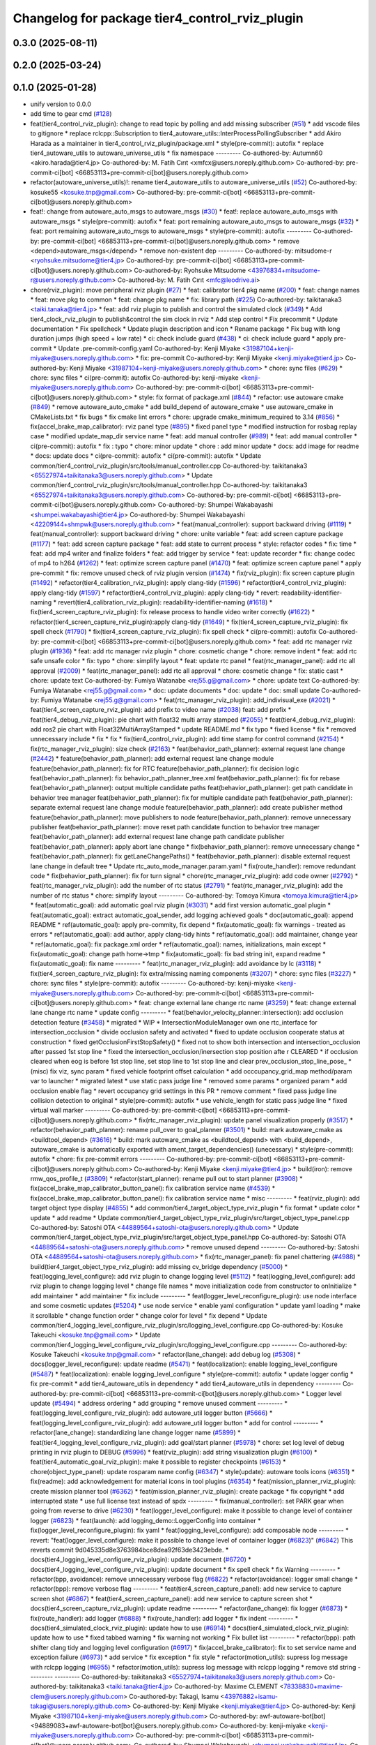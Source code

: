 ^^^^^^^^^^^^^^^^^^^^^^^^^^^^^^^^^^^^^^^^^^^^^^^
Changelog for package tier4_control_rviz_plugin
^^^^^^^^^^^^^^^^^^^^^^^^^^^^^^^^^^^^^^^^^^^^^^^

0.3.0 (2025-08-11)
------------------

0.2.0 (2025-03-24)
------------------

0.1.0 (2025-01-28)
------------------
* unify version to 0.0.0
* add time to gear cmd (`#128 <https://github.com/autowarefoundation/autoware_tools/issues/128>`_)
* feat(tier4_control_rviz_plugin): change to read topic by polling and add missing subscriber (`#51 <https://github.com/autowarefoundation/autoware_tools/issues/51>`_)
  * add vscode files to gitignore
  * replace rclcpp::Subscription to tier4_autoware_utils::InterProcessPollingSubscriber
  * add Akiro Harada as a maintainer in tier4_control_rviz_plugin/package.xml
  * style(pre-commit): autofix
  * replace tier4_autoware_utils to autoware_universe_utils
  * fix namespace
  ---------
  Co-authored-by: Autumn60 <akiro.harada@tier4.jp>
  Co-authored-by: M. Fatih Cırıt <xmfcx@users.noreply.github.com>
  Co-authored-by: pre-commit-ci[bot] <66853113+pre-commit-ci[bot]@users.noreply.github.com>
* refactor(autoware_universe_utils)!: rename tier4_autoware_utils to autoware_universe_utils (`#52 <https://github.com/autowarefoundation/autoware_tools/issues/52>`_)
  Co-authored-by: kosuke55 <kosuke.tnp@gmail.com>
  Co-authored-by: pre-commit-ci[bot] <66853113+pre-commit-ci[bot]@users.noreply.github.com>
* feat!: change from autoware_auto_msgs to autoware_msgs (`#30 <https://github.com/autowarefoundation/autoware_tools/issues/30>`_)
  * feat!: replace autoware_auto_msgs with autoware_msgs
  * style(pre-commit): autofix
  * feat: port remaining autoware_auto_msgs to autoware_msgs  (`#32 <https://github.com/autowarefoundation/autoware_tools/issues/32>`_)
  * feat: port remaining autoware_auto_msgs to autoware_msgs
  * style(pre-commit): autofix
  ---------
  Co-authored-by: pre-commit-ci[bot] <66853113+pre-commit-ci[bot]@users.noreply.github.com>
  * remove <depend>autoware_msgs</depend>
  * remove non-existent dep
  ---------
  Co-authored-by: mitsudome-r <ryohsuke.mitsudome@tier4.jp>
  Co-authored-by: pre-commit-ci[bot] <66853113+pre-commit-ci[bot]@users.noreply.github.com>
  Co-authored-by: Ryohsuke Mitsudome <43976834+mitsudome-r@users.noreply.github.com>
  Co-authored-by: M. Fatih Cırıt <mfc@leodrive.ai>
* chore(rviz_plugin): move peripheral rviz plugin (`#27 <https://github.com/autowarefoundation/autoware_tools/issues/27>`_)
  * feat:  calibrator tier4 pkg name (`#200 <https://github.com/autowarefoundation/autoware_tools/issues/200>`_)
  * feat: change names
  * feat: move pkg to common
  * feat: change pkg name
  * fix: library path (`#225 <https://github.com/autowarefoundation/autoware_tools/issues/225>`_)
  Co-authored-by: taikitanaka3 <taiki.tanaka@tier4.jp>
  * feat: add rviz plugin to publish and control the simulated clock (`#349 <https://github.com/autowarefoundation/autoware_tools/issues/349>`_)
  * Add tier4_clock_rviz_plugin to publish&control the sim clock in rviz
  * Add step control
  * Fix precommit
  * Update documentation
  * Fix spellcheck
  * Update plugin description and icon
  * Rename package
  * Fix bug with long duration jumps (high speed + low rate)
  * ci: check include guard (`#438 <https://github.com/autowarefoundation/autoware_tools/issues/438>`_)
  * ci: check include guard
  * apply pre-commit
  * Update .pre-commit-config.yaml
  Co-authored-by: Kenji Miyake <31987104+kenji-miyake@users.noreply.github.com>
  * fix: pre-commit
  Co-authored-by: Kenji Miyake <kenji.miyake@tier4.jp>
  Co-authored-by: Kenji Miyake <31987104+kenji-miyake@users.noreply.github.com>
  * chore: sync files (`#629 <https://github.com/autowarefoundation/autoware_tools/issues/629>`_)
  * chore: sync files
  * ci(pre-commit): autofix
  Co-authored-by: kenji-miyake <kenji-miyake@users.noreply.github.com>
  Co-authored-by: pre-commit-ci[bot] <66853113+pre-commit-ci[bot]@users.noreply.github.com>
  * style: fix format of package.xml (`#844 <https://github.com/autowarefoundation/autoware_tools/issues/844>`_)
  * refactor: use autoware cmake (`#849 <https://github.com/autowarefoundation/autoware_tools/issues/849>`_)
  * remove autoware_auto_cmake
  * add build_depend of autoware_cmake
  * use autoware_cmake in CMakeLists.txt
  * fix bugs
  * fix cmake lint errors
  * chore: upgrade cmake_minimum_required to 3.14 (`#856 <https://github.com/autowarefoundation/autoware_tools/issues/856>`_)
  * fix(accel_brake_map_calibrator): rviz panel type (`#895 <https://github.com/autowarefoundation/autoware_tools/issues/895>`_)
  * fixed panel type
  * modified instruction for rosbag replay case
  * modified update_map_dir service name
  * feat: add manual controller (`#989 <https://github.com/autowarefoundation/autoware_tools/issues/989>`_)
  * feat: add manual controller
  * ci(pre-commit): autofix
  * fix : typo
  * chore: minor update
  * chore : add minor update
  * docs: add image for readme
  * docs: update docs
  * ci(pre-commit): autofix
  * ci(pre-commit): autofix
  * Update common/tier4_control_rviz_plugin/src/tools/manual_controller.cpp
  Co-authored-by: taikitanaka3 <65527974+taikitanaka3@users.noreply.github.com>
  * Update common/tier4_control_rviz_plugin/src/tools/manual_controller.hpp
  Co-authored-by: taikitanaka3 <65527974+taikitanaka3@users.noreply.github.com>
  Co-authored-by: pre-commit-ci[bot] <66853113+pre-commit-ci[bot]@users.noreply.github.com>
  Co-authored-by: Shumpei Wakabayashi <shumpei.wakabayashi@tier4.jp>
  Co-authored-by: Shumpei Wakabayashi <42209144+shmpwk@users.noreply.github.com>
  * feat(manual_controller): support backward driving (`#1119 <https://github.com/autowarefoundation/autoware_tools/issues/1119>`_)
  * feat(manual_controller): support backward driving
  * chore: unite variable
  * feat: add screen capture package (`#1177 <https://github.com/autowarefoundation/autoware_tools/issues/1177>`_)
  * feat: add screen capture package
  * feat: add state to current process
  * style: refactor codes
  * fix: time
  * feat: add mp4 writer and finalize folders
  * feat: add trigger by service
  * feat: update recorder
  * fix: change codec of mp4 to h264 (`#1262 <https://github.com/autowarefoundation/autoware_tools/issues/1262>`_)
  * feat: optimize screen capture panel (`#1470 <https://github.com/autowarefoundation/autoware_tools/issues/1470>`_)
  * feat: optimize screen capture panel
  * apply pre-commit
  * fix: remove unused check of rviz plugin version (`#1474 <https://github.com/autowarefoundation/autoware_tools/issues/1474>`_)
  * fix(rviz_plugin): fix screen capture plugin (`#1492 <https://github.com/autowarefoundation/autoware_tools/issues/1492>`_)
  * refactor(tier4_calibration_rviz_plugin): apply clang-tidy (`#1596 <https://github.com/autowarefoundation/autoware_tools/issues/1596>`_)
  * refactor(tier4_control_rviz_plugin): apply clang-tidy (`#1597 <https://github.com/autowarefoundation/autoware_tools/issues/1597>`_)
  * refactor(tier4_control_rviz_plugin): apply clang-tidy
  * revert: readability-identifier-naming
  * revert(tier4_calibration_rviz_plugin): readability-identifier-naming (`#1618 <https://github.com/autowarefoundation/autoware_tools/issues/1618>`_)
  * fix(tier4_screen_capture_rviz_plugin): fix release process to handle video writer correctly (`#1622 <https://github.com/autowarefoundation/autoware_tools/issues/1622>`_)
  * refactor(tier4_screen_capture_rviz_plugin):apply clang-tidy (`#1649 <https://github.com/autowarefoundation/autoware_tools/issues/1649>`_)
  * fix(tier4_screen_capture_rviz_plugin): fix spell check (`#1790 <https://github.com/autowarefoundation/autoware_tools/issues/1790>`_)
  * fix(tier4_screen_capture_rviz_plugin): fix spell check
  * ci(pre-commit): autofix
  Co-authored-by: pre-commit-ci[bot] <66853113+pre-commit-ci[bot]@users.noreply.github.com>
  * feat: add rtc  manager rviz plugin (`#1936 <https://github.com/autowarefoundation/autoware_tools/issues/1936>`_)
  * feat: add rtc  manager rviz plugin
  * chore: cosmetic change
  * chore: remove indent
  * feat: add rtc safe unsafe color
  * fix: typo
  * chore: simplify layout
  * feat: update rtc panel
  * feat(rtc_manager_panel): add rtc all approval (`#2009 <https://github.com/autowarefoundation/autoware_tools/issues/2009>`_)
  * feat(rtc_manager_panel): add rtc all approval
  * chore: cosmetic change
  * fix: static cast
  * chore: update text
  Co-authored-by: Fumiya Watanabe <rej55.g@gmail.com>
  * chore: update text
  Co-authored-by: Fumiya Watanabe <rej55.g@gmail.com>
  * doc: update documents
  * doc: update
  * doc: small update
  Co-authored-by: Fumiya Watanabe <rej55.g@gmail.com>
  * feat(rtc_manager_rviz_plugin): add_indivisual_exe (`#2021 <https://github.com/autowarefoundation/autoware_tools/issues/2021>`_)
  * feat(tier4_screen_capture_rviz_plugin): add prefix to video name (`#2038 <https://github.com/autowarefoundation/autoware_tools/issues/2038>`_)
  feat: add  prefix
  * feat(tier4_debug_rviz_plugin): pie chart with float32 multi array stamped (`#2055 <https://github.com/autowarefoundation/autoware_tools/issues/2055>`_)
  * feat(tier4_debug_rviz_plugin): add ros2 pie chart with Float32MultiArrayStamped
  * update README.md
  * fix typo
  * fixed license
  * fix
  * removed unnecessary include
  * fix
  * fix
  * fix(tier4_control_rviz_plugin): add time stamp for control command (`#2154 <https://github.com/autowarefoundation/autoware_tools/issues/2154>`_)
  * fix(rtc_manager_rviz_plugin): size check (`#2163 <https://github.com/autowarefoundation/autoware_tools/issues/2163>`_)
  * feat(behavior_path_planner): external request lane change (`#2442 <https://github.com/autowarefoundation/autoware_tools/issues/2442>`_)
  * feature(behavior_path_planner): add external request lane change module
  feature(behavior_path_planner): fix for RTC
  feature(behavior_path_planner): fix decision logic
  feat(behavior_path_planner): fix behavior_path_planner_tree.xml
  feat(behavior_path_planner): fix for rebase
  feat(behavior_path_planner): output multiple candidate paths
  feat(behavior_path_planner): get path candidate in behavior tree manager
  feat(behavior_path_planner): fix for multiple candidate path
  feat(behavior_path_planner): separate external request lane change module
  feature(behavior_path_planner): add create publisher method
  feature(behavior_path_planner): move publishers to node
  feature(behavior_path_planner): remove unnecessary publisher
  feat(behavior_path_planner): move reset path candidate function to behavior tree manager
  feat(behavior_path_planner): add external request lane change path candidate publisher
  feat(behavior_path_planner): apply abort lane change
  * fix(behavior_path_planner): remove unnecessary change
  * feat(behavior_path_planner): fix getLaneChangePaths()
  * feat(behavior_path_planner): disable external request lane change in default tree
  * Update rtc_auto_mode_manager.param.yaml
  * fix(route_handler): remove redundant code
  * fix(behavior_path_planner): fix for turn signal
  * chore(rtc_manager_rviz_plugin): add code owner (`#2792 <https://github.com/autowarefoundation/autoware_tools/issues/2792>`_)
  * feat(rtc_manager_rviz_plugin): add the number of rtc status (`#2791 <https://github.com/autowarefoundation/autoware_tools/issues/2791>`_)
  * feat(rtc_manager_rviz_plugin): add the number of rtc status
  * chore: simplify layout
  ---------
  Co-authored-by: Tomoya Kimura <tomoya.kimura@tier4.jp>
  * feat(automatic_goal): add automatic goal rviz plugin (`#3031 <https://github.com/autowarefoundation/autoware_tools/issues/3031>`_)
  * add first version automatic_goal plugin
  * feat(automatic_goal): extract automatic_goal_sender, add logging achieved goals
  * doc(automatic_goal): append README
  * ref(automatic_goal): apply pre-commity, fix depend
  * fix(automatic_goal): fix warnings - treated as errors
  * ref(automatic_goal): add author, apply clang-tidy hints
  * ref(automatic_goal): add maintainer, change  year
  * ref(automatic_goal): fix package.xml order
  * ref(automatic_goal): names, initializations, main except
  * fix(automatic_goal): change path home->tmp
  * fix(automatic_goal): fix bad string init, expand readme
  * fix(automatic_goal): fix name
  ---------
  * feat(rtc_manager_rviz_plugin): add avoidance by lc (`#3118 <https://github.com/autowarefoundation/autoware_tools/issues/3118>`_)
  * fix(tier4_screen_capture_rviz_plugin): fix extra/missing naming components (`#3207 <https://github.com/autowarefoundation/autoware_tools/issues/3207>`_)
  * chore: sync files (`#3227 <https://github.com/autowarefoundation/autoware_tools/issues/3227>`_)
  * chore: sync files
  * style(pre-commit): autofix
  ---------
  Co-authored-by: kenji-miyake <kenji-miyake@users.noreply.github.com>
  Co-authored-by: pre-commit-ci[bot] <66853113+pre-commit-ci[bot]@users.noreply.github.com>
  * feat: change external lane change rtc name (`#3259 <https://github.com/autowarefoundation/autoware_tools/issues/3259>`_)
  * feat: change external lane change rtc name
  * update config
  ---------
  * feat(behavior_velocity_planner::intersection): add occlusion detection feature (`#3458 <https://github.com/autowarefoundation/autoware_tools/issues/3458>`_)
  * migrated
  * WIP
  * IntersectionModuleManager own one rtc_interface for intersection_occlusion
  * divide occlusion safety and activated
  * fixed to update occlusion cooperate status at construction
  * fixed getOcclusionFirstStopSafety()
  * fixed not to show both intersection and intersection_occlusion  after passed 1st stop line
  * fixed the intersection_occlusion/inersection stop position afte r CLEARED
  * if occlusion cleared when eog is before 1st stop line, set stop line to 1st stop line and clear prev_occlusion_stop_line_pose\_
  * (misc) fix viz, sync param
  * fixed vehicle footprint offset calculation
  * add occcupancy_grid_map method/param var to launcher
  * migrated latest
  * use static pass judge line
  * removed some params
  * organized param
  * add occlusion enable flag
  * revert occupancy grid settings in this PR
  * remove comment
  * fixed pass judge line collision detection to original
  * style(pre-commit): autofix
  * use vehicle_length for static pass judge line
  * fixed virtual wall marker
  ---------
  Co-authored-by: pre-commit-ci[bot] <66853113+pre-commit-ci[bot]@users.noreply.github.com>
  * fix(rtc_manager_rviz_plugin): update panel visualization properly (`#3517 <https://github.com/autowarefoundation/autoware_tools/issues/3517>`_)
  * refactor(behavior_path_planner): rename pull_over to goal_planner (`#3501 <https://github.com/autowarefoundation/autoware_tools/issues/3501>`_)
  * build: mark autoware_cmake as <buildtool_depend> (`#3616 <https://github.com/autowarefoundation/autoware_tools/issues/3616>`_)
  * build: mark autoware_cmake as <buildtool_depend>
  with <build_depend>, autoware_cmake is automatically exported with ament_target_dependencies() (unecessary)
  * style(pre-commit): autofix
  * chore: fix pre-commit errors
  ---------
  Co-authored-by: pre-commit-ci[bot] <66853113+pre-commit-ci[bot]@users.noreply.github.com>
  Co-authored-by: Kenji Miyake <kenji.miyake@tier4.jp>
  * build(iron): remove rmw_qos_profile_t (`#3809 <https://github.com/autowarefoundation/autoware_tools/issues/3809>`_)
  * refactor(start_planner): rename pull out to start planner (`#3908 <https://github.com/autowarefoundation/autoware_tools/issues/3908>`_)
  * fix(accel_brake_map_calibrator_button_panel): fix calibration service name (`#4539 <https://github.com/autowarefoundation/autoware_tools/issues/4539>`_)
  * fix(accel_brake_map_calibrator_button_panel): fix calibration service name
  * misc
  ---------
  * feat(rviz_plugin): add target object type display (`#4855 <https://github.com/autowarefoundation/autoware_tools/issues/4855>`_)
  * add common/tier4_target_object_type_rviz_plugin
  * fix format
  * update color
  * update
  * add readme
  * Update common/tier4_target_object_type_rviz_plugin/src/target_object_type_panel.cpp
  Co-authored-by: Satoshi OTA <44889564+satoshi-ota@users.noreply.github.com>
  * Update common/tier4_target_object_type_rviz_plugin/src/target_object_type_panel.hpp
  Co-authored-by: Satoshi OTA <44889564+satoshi-ota@users.noreply.github.com>
  * remove unused depend
  ---------
  Co-authored-by: Satoshi OTA <44889564+satoshi-ota@users.noreply.github.com>
  * fix(rtc_manager_panel): fix panel chattering (`#4988 <https://github.com/autowarefoundation/autoware_tools/issues/4988>`_)
  * build(tier4_target_object_type_rviz_plugin): add missing cv_bridge dependency (`#5000 <https://github.com/autowarefoundation/autoware_tools/issues/5000>`_)
  * feat(logging_level_configure): add rviz plugin to change logging level (`#5112 <https://github.com/autowarefoundation/autoware_tools/issues/5112>`_)
  * feat(logging_level_configure): add rviz plugin to change logging level
  * change file names
  * move initialization code from constructor to onInitialize
  * add maintainer
  * add maintainer
  * fix include
  ---------
  * feat(logger_level_reconfigure_plugin): use node interface and some cosmetic updates (`#5204 <https://github.com/autowarefoundation/autoware_tools/issues/5204>`_)
  * use node service
  * enable yaml configuration
  * update yaml loading
  * make it scrollable
  * change function order
  * change color for level
  * fix depend
  * Update common/tier4_logging_level_configure_rviz_plugin/src/logging_level_configure.cpp
  Co-authored-by: Kosuke Takeuchi <kosuke.tnp@gmail.com>
  * Update common/tier4_logging_level_configure_rviz_plugin/src/logging_level_configure.cpp
  ---------
  Co-authored-by: Kosuke Takeuchi <kosuke.tnp@gmail.com>
  * refactor(lane_change): add debug log (`#5308 <https://github.com/autowarefoundation/autoware_tools/issues/5308>`_)
  * docs(logger_level_reconfigure): update readme (`#5471 <https://github.com/autowarefoundation/autoware_tools/issues/5471>`_)
  * feat(localization): enable logging_level_configure (`#5487 <https://github.com/autowarefoundation/autoware_tools/issues/5487>`_)
  * feat(localization): enable logging_level_configure
  * style(pre-commit): autofix
  * update logger config
  * fix pre-commit
  * add tier4_autoware_utils in dependency
  * add tier4_autoware_utils in dependency
  ---------
  Co-authored-by: pre-commit-ci[bot] <66853113+pre-commit-ci[bot]@users.noreply.github.com>
  * Logger level update (`#5494 <https://github.com/autowarefoundation/autoware_tools/issues/5494>`_)
  * address ordering
  * add grouping
  * remove unused comment
  ---------
  * feat(logging_level_configure_rviz_plugin): add autoware_util logger button (`#5666 <https://github.com/autowarefoundation/autoware_tools/issues/5666>`_)
  * feat(logging_level_configure_rviz_plugin): add autoware_util logger button
  * add for control
  ---------
  * refactor(lane_change): standardizing lane change logger name (`#5899 <https://github.com/autowarefoundation/autoware_tools/issues/5899>`_)
  * feat(tier4_logging_level_configure_rviz_plugin): add goal/start planner (`#5978 <https://github.com/autowarefoundation/autoware_tools/issues/5978>`_)
  * chore: set log level of debug printing in rviz plugin to DEBUG (`#5996 <https://github.com/autowarefoundation/autoware_tools/issues/5996>`_)
  * feat(rviz_plugin): add string visualization plugin (`#6100 <https://github.com/autowarefoundation/autoware_tools/issues/6100>`_)
  * feat(tier4_automatic_goal_rviz_plugin): make it possible to register checkpoints (`#6153 <https://github.com/autowarefoundation/autoware_tools/issues/6153>`_)
  * chore(object_type_panel): update rosparam name config (`#6347 <https://github.com/autowarefoundation/autoware_tools/issues/6347>`_)
  * style(update): autoware tools icons (`#6351 <https://github.com/autowarefoundation/autoware_tools/issues/6351>`_)
  * fix(readme): add acknowledgement for material icons in tool plugins (`#6354 <https://github.com/autowarefoundation/autoware_tools/issues/6354>`_)
  * feat(mission_planner_rviz_plugin): create mission planner tool (`#6362 <https://github.com/autowarefoundation/autoware_tools/issues/6362>`_)
  * feat(mission_planner_rviz_plugin): create package
  * fix copyright
  * add interrupted state
  * use full license text instead of spdx
  ---------
  * fix(manual_controller): set PARK gear when going from reverse to drive (`#6230 <https://github.com/autowarefoundation/autoware_tools/issues/6230>`_)
  * feat(logger_level_configure): make it possible to change level of container logger (`#6823 <https://github.com/autowarefoundation/autoware_tools/issues/6823>`_)
  * feat(launch): add logging_demo::LoggerConfig into container
  * fix(logger_level_reconfigure_plugin): fix yaml
  * feat(logging_level_configure): add composable node
  ---------
  * revert: "feat(logger_level_configure): make it possible to change level of container logger (`#6823 <https://github.com/autowarefoundation/autoware_tools/issues/6823>`_)" (`#6842 <https://github.com/autowarefoundation/autoware_tools/issues/6842>`_)
  This reverts commit 9d045335d8e3763984bce8dea92f63de3423ebde.
  * docs(tier4_logging_level_configure_rviz_plugin): update document (`#6720 <https://github.com/autowarefoundation/autoware_tools/issues/6720>`_)
  * docs(tier4_logging_level_configure_rviz_plugin): update document
  * fix spell check
  * fix Warning
  ---------
  * refactor(bpp, avoidance): remove unnecessary verbose flag (`#6822 <https://github.com/autowarefoundation/autoware_tools/issues/6822>`_)
  * refactor(avoidance): logger small change
  * refactor(bpp): remove verbose flag
  ---------
  * feat(tier4_screen_capture_panel): add new service to capture screen shot (`#6867 <https://github.com/autowarefoundation/autoware_tools/issues/6867>`_)
  * feat(tier4_screen_capture_panel): add new service to capture screen shot
  * docs(tier4_screen_capture_rviz_plugin): update readme
  ---------
  * refactor(lane_change): fix logger (`#6873 <https://github.com/autowarefoundation/autoware_tools/issues/6873>`_)
  * fix(route_handler): add logger (`#6888 <https://github.com/autowarefoundation/autoware_tools/issues/6888>`_)
  * fix(route_handler): add logger
  * fix indent
  ---------
  * docs(tier4_simulated_clock_rviz_plugin): update how to use (`#6914 <https://github.com/autowarefoundation/autoware_tools/issues/6914>`_)
  * docs(tier4_simulated_clock_rviz_plugin): update how to use
  * fixed tabbed warning
  * fix warning not working
  * Fix bullet list
  ---------
  * refactor(bpp): path shifter clang tidy and logging level configuration (`#6917 <https://github.com/autowarefoundation/autoware_tools/issues/6917>`_)
  * fix(accel_brake_calibrator): fix to set service name and exception failure (`#6973 <https://github.com/autowarefoundation/autoware_tools/issues/6973>`_)
  * add service
  * fix exception
  * fix style
  * refactor(motion_utils): supress log message with rclcpp logging (`#6955 <https://github.com/autowarefoundation/autoware_tools/issues/6955>`_)
  * refactor(motion_utils): supress log message with rclcpp logging
  * remove std string
  ---------
  ---------
  Co-authored-by: taikitanaka3 <65527974+taikitanaka3@users.noreply.github.com>
  Co-authored-by: taikitanaka3 <taiki.tanaka@tier4.jp>
  Co-authored-by: Maxime CLEMENT <78338830+maxime-clem@users.noreply.github.com>
  Co-authored-by: Takagi, Isamu <43976882+isamu-takagi@users.noreply.github.com>
  Co-authored-by: Kenji Miyake <kenji.miyake@tier4.jp>
  Co-authored-by: Kenji Miyake <31987104+kenji-miyake@users.noreply.github.com>
  Co-authored-by: awf-autoware-bot[bot] <94889083+awf-autoware-bot[bot]@users.noreply.github.com>
  Co-authored-by: kenji-miyake <kenji-miyake@users.noreply.github.com>
  Co-authored-by: pre-commit-ci[bot] <66853113+pre-commit-ci[bot]@users.noreply.github.com>
  Co-authored-by: Shumpei Wakabayashi <shumpei.wakabayashi@tier4.jp>
  Co-authored-by: Shumpei Wakabayashi <42209144+shmpwk@users.noreply.github.com>
  Co-authored-by: Tomoya Kimura <tomoya.kimura@tier4.jp>
  Co-authored-by: Hiroki OTA <hiroki.ota@tier4.jp>
  Co-authored-by: Fumiya Watanabe <rej55.g@gmail.com>
  Co-authored-by: Takayuki Murooka <takayuki5168@gmail.com>
  Co-authored-by: dmoszynski <121798334+dmoszynski@users.noreply.github.com>
  Co-authored-by: Satoshi OTA <44889564+satoshi-ota@users.noreply.github.com>
  Co-authored-by: Mehmet Dogru <48479081+mehmetdogru@users.noreply.github.com>
  Co-authored-by: Kosuke Takeuchi <kosuke.tnp@gmail.com>
  Co-authored-by: Vincent Richard <richard-v@macnica.co.jp>
  Co-authored-by: Daisuke Nishimatsu <42202095+wep21@users.noreply.github.com>
  Co-authored-by: Takamasa Horibe <horibe.takamasa@gmail.com>
  Co-authored-by: Esteve Fernandez <33620+esteve@users.noreply.github.com>
  Co-authored-by: kminoda <44218668+kminoda@users.noreply.github.com>
  Co-authored-by: Zulfaqar Azmi <93502286+zulfaqar-azmi-t4@users.noreply.github.com>
  Co-authored-by: Khalil Selyan <36904941+KhalilSelyan@users.noreply.github.com>
* Contributors: Autumn60, Go Sakayori, Mamoru Sobue, Takayuki Murooka, Yukihiro Saito, Yutaka Kondo

